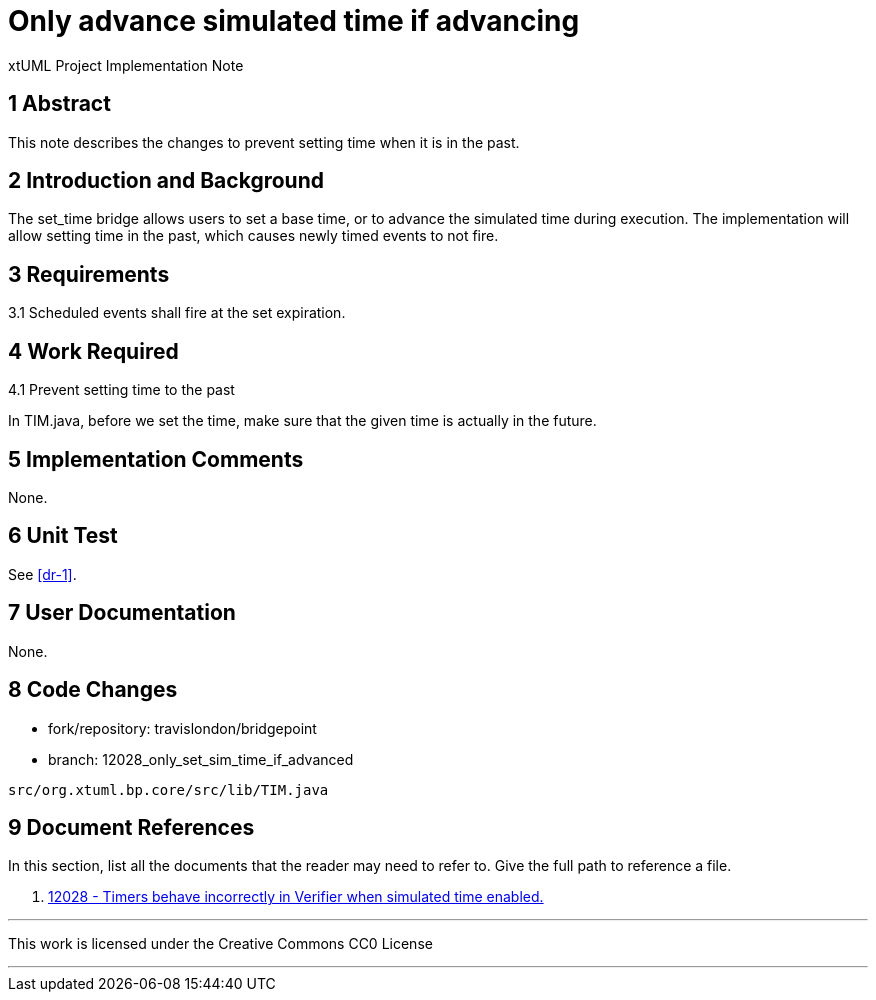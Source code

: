 = Only advance simulated time if advancing

xtUML Project Implementation Note

== 1 Abstract

This note describes the changes to prevent setting time when it is in the past.

== 2 Introduction and Background

The set_time bridge allows users to set a base time, or to advance the simulated time during execution.  The implementation will allow setting time in the past, which causes newly timed events to not fire.

== 3 Requirements

3.1 Scheduled events shall fire at the set expiration.

== 4 Work Required

4.1 Prevent setting time to the past

In TIM.java, before we set the time, make sure that the given time is actually in the future.

== 5 Implementation Comments

None.

== 6 Unit Test

See <<dr-1>>.

== 7 User Documentation

None.

== 8 Code Changes

- fork/repository:  travislondon/bridgepoint
- branch:  12028_only_set_sim_time_if_advanced

----
src/org.xtuml.bp.core/src/lib/TIM.java
----

== 9 Document References

In this section, list all the documents that the reader may need to refer to.
Give the full path to reference a file.

. [[dr-1]] https://support.onefact.net/issues/12028[12028 - Timers behave incorrectly in Verifier when simulated time enabled.]

---

This work is licensed under the Creative Commons CC0 License

---
